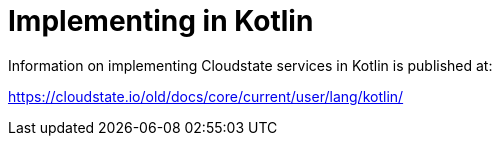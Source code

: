 = Implementing in Kotlin

Information on implementing Cloudstate services in Kotlin is published at:

https://cloudstate.io/old/docs/core/current/user/lang/kotlin/
